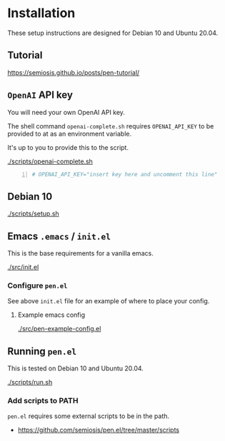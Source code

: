 * Installation
These setup instructions are designed for Debian 10 and Ubuntu 20.04.

** Tutorial
https://semiosis.github.io/posts/pen-tutorial/

** =OpenAI= API key
You will need your own OpenAI API key.

The shell command =openai-complete.sh= requires =OPENAI_API_KEY= to be
provided to at as an environment variable.

It's up to you to provide this to the script.

[[./scripts/openai-complete.sh]]

#+BEGIN_SRC bash -n :i bash :async :results verbatim code
  # OPENAI_API_KEY="insert key here and uncomment this line"
#+END_SRC

** Debian 10
[[./scripts/setup.sh]]

** Emacs =.emacs= / =init.el=
This is the base requirements for a vanilla emacs.

[[./src/init.el]]

*** Configure =pen.el=
See above =init.el= file for an example of where to place your config.

**** Example emacs config
[[./src/pen-example-config.el]]

** Running =pen.el=
This is tested on Debian 10 and Ubuntu 20.04.

[[./scripts/run.sh]]

*** Add scripts to PATH
=pen.el= requires some external scripts to be in the path.

- https://github.com/semiosis/pen.el/tree/master/scripts